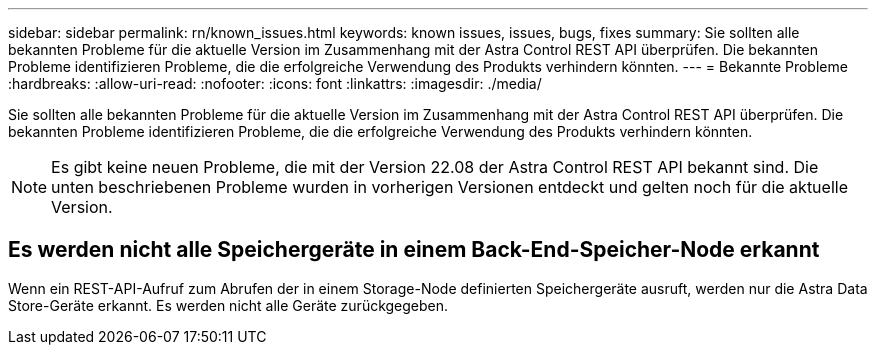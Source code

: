---
sidebar: sidebar 
permalink: rn/known_issues.html 
keywords: known issues, issues, bugs, fixes 
summary: Sie sollten alle bekannten Probleme für die aktuelle Version im Zusammenhang mit der Astra Control REST API überprüfen. Die bekannten Probleme identifizieren Probleme, die die erfolgreiche Verwendung des Produkts verhindern könnten. 
---
= Bekannte Probleme
:hardbreaks:
:allow-uri-read: 
:nofooter: 
:icons: font
:linkattrs: 
:imagesdir: ./media/


[role="lead"]
Sie sollten alle bekannten Probleme für die aktuelle Version im Zusammenhang mit der Astra Control REST API überprüfen. Die bekannten Probleme identifizieren Probleme, die die erfolgreiche Verwendung des Produkts verhindern könnten.


NOTE: Es gibt keine neuen Probleme, die mit der Version 22.08 der Astra Control REST API bekannt sind. Die unten beschriebenen Probleme wurden in vorherigen Versionen entdeckt und gelten noch für die aktuelle Version.



== Es werden nicht alle Speichergeräte in einem Back-End-Speicher-Node erkannt

Wenn ein REST-API-Aufruf zum Abrufen der in einem Storage-Node definierten Speichergeräte ausruft, werden nur die Astra Data Store-Geräte erkannt. Es werden nicht alle Geräte zurückgegeben.
